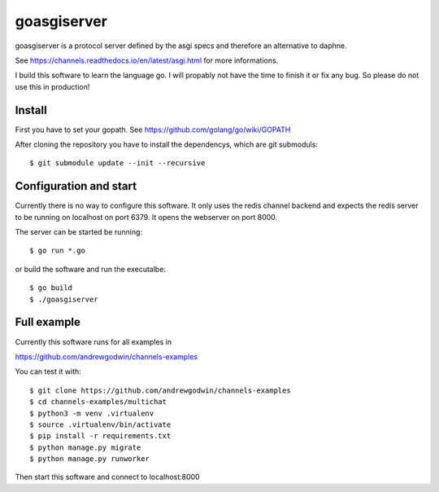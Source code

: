 goasgiserver
============

goasgiserver is a protocol server defined by the asgi specs and therefore
an alternative to daphne.

See https://channels.readthedocs.io/en/latest/asgi.html for more informations.

I build this software to learn the language go. I will propably not have the
time to finish it or fix any bug. So please do not use this in production!


Install
-------

First you have to set your gopath. See https://github.com/golang/go/wiki/GOPATH

After cloning the repository you have to install the dependencys, which are
git submoduls::

    $ git submodule update --init --recursive


Configuration and start
-----------------------

Currently there is no way to configure this software. It only uses the
redis channel backend and expects the redis server to be running on localhost on
port 6379. It opens the webserver on port 8000.

The server can be started be running::

    $ go run *.go

or build the software and run the executalbe::

    $ go build
    $ ./goasgiserver


Full example
------------

Currently this software runs for all examples in

https://github.com/andrewgodwin/channels-examples

You can test it with::

    $ git clone https://github.com/andrewgodwin/channels-examples
    $ cd channels-examples/multichat
    $ python3 -m venv .virtualenv
    $ source .virtualenv/bin/activate
    $ pip install -r requirements.txt
    $ python manage.py migrate
    $ python manage.py runworker

Then start this software and connect to localhost:8000
